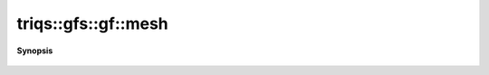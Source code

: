 ..
   Generated automatically by cpp2rst

.. highlight:: c
.. role:: red
.. role:: green
.. role:: param
.. role:: cppbrief


.. _gf_mesh:

triqs::gfs::gf::mesh
====================


**Synopsis**

 .. rst-class:: cppsynopsis

    1. | :cppbrief:`Access the  mesh`
       | gf::mesh_t const & :red:`mesh` () const